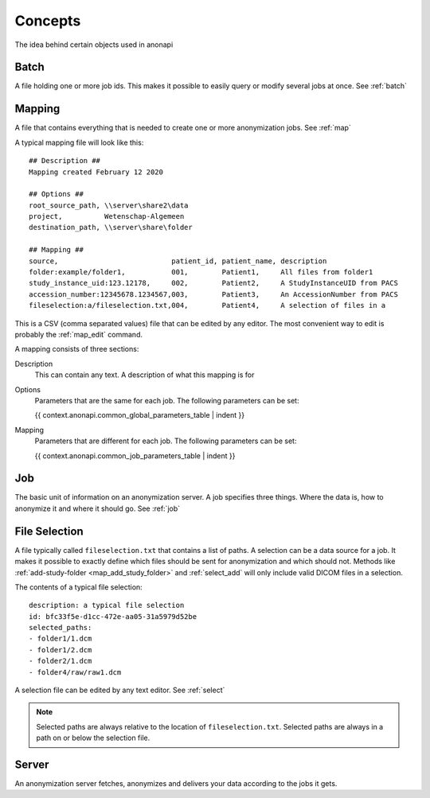 .. _concepts:

========
Concepts
========

The idea behind certain objects used in anonapi

.. _concepts_batch:

Batch
=====

A file holding one or more job ids. This makes it possible to easily query or modify several jobs at once. See :ref:`batch`

.. _concepts_mapping:

Mapping
=======

A file that contains everything that is needed to create one or more anonymization jobs. See :ref:`map`

A typical mapping file will look like this::

    ## Description ##
    Mapping created February 12 2020

    ## Options ##
    root_source_path, \\server\share2\data
    project,          Wetenschap-Algemeen
    destination_path, \\server\share\folder

    ## Mapping ##
    source,                           patient_id, patient_name, description
    folder:example/folder1,           001,        Patient1,     All files from folder1
    study_instance_uid:123.12178,     002,        Patient2,     A StudyInstanceUID from PACS
    accession_number:12345678.1234567,003,        Patient3,     An AccessionNumber from PACS
    fileselection:a/fileselection.txt,004,        Patient4,     A selection of files in a


This is a CSV (comma separated values) file that can be edited by any editor. The most convenient way to edit is probably
the :ref:`map_edit` command.

A mapping consists of three sections:

Description
    This can contain any text. A description of what this mapping is for

Options
    Parameters that are the same for each job. The following parameters can be set:

    {{ context.anonapi.common_global_parameters_table | indent }}

Mapping
    Parameters that are different for each job. The following parameters can be set:

    {{ context.anonapi.common_job_parameters_table | indent }}


.. _concepts_job:

Job
===

The basic unit of information on an anonymization server. A job specifies three things.
Where the data is, how to anonymize it and where it should go. See :ref:`job`

.. _concepts_selection:

File Selection
==============

A file typically called ``fileselection.txt`` that contains a list of paths. A selection can be a data source for a job.
It makes it possible to exactly define which files should be sent for anonymization and which should not. Methods like
:ref:`add-study-folder <map_add_study_folder>` and :ref:`select_add` will only include valid DICOM files in a selection.

The contents of a typical file selection::

    description: a typical file selection
    id: bfc33f5e-d1cc-472e-aa05-31a5979d52be
    selected_paths:
    - folder1/1.dcm
    - folder1/2.dcm
    - folder2/1.dcm
    - folder4/raw/raw1.dcm

A selection file can be edited by any text editor. See :ref:`select`

.. note::

    Selected paths are always relative to the location of ``fileselection.txt``. Selected paths are always in a path on or below the selection file.



.. _concepts_server:

Server
======
An anonymization server fetches, anonymizes and delivers your data according to the jobs it gets.
